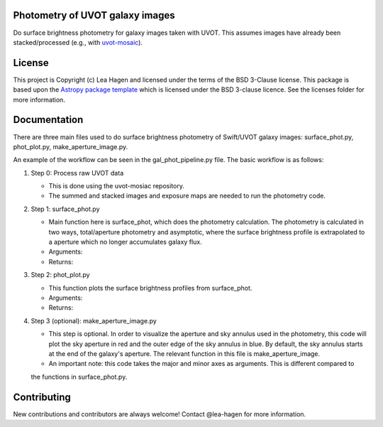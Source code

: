 Photometry of UVOT galaxy images
--------------------------------

.. image:: http://img.shields.io/badge/powered%20by-AstroPy-orange.svg?style=flat
    :target: http://www.astropy.org
    :alt: Powered by Astropy Badge

Do surface brightness photometry for galaxy images taken with UVOT.
This assumes images have already been stacked/processed (e.g., with 
`uvot-mosaic <https://github.com/UVOT-data-analysis/uvot-mosaic>`_).

License
-------

This project is Copyright (c) Lea Hagen and licensed under
the terms of the BSD 3-Clause license. This package is based upon
the `Astropy package template <https://github.com/astropy/package-template>`_
which is licensed under the BSD 3-clause licence. See the licenses folder for
more information.


Documentation
-------------
There are three main files used to do surface brightness photometry of Swift/UVOT
galaxy images: surface_phot.py, phot_plot.py, make_aperture_image.py.

An example of the workflow can be seen in the gal_phot_pipeline.py file. The basic workflow is as follows:

#.  Step 0: Process raw UVOT data

    *  This is done using the uvot-mosiac repository. 

    *  The summed and stacked images and exposure maps are needed to run the photometry code. 

#.  Step 1: surface_phot.py

    *  Main function here is surface_phot, which does the photometry calculation. The photometry is calculated in two ways, total/aperture photometry and asymptotic, where the surface brightness profile is extrapolated to a aperture which no longer accumulates galaxy flux. 
   
    *  Arguments:
   
    *  Returns: 

#.  Step 2: phot_plot.py

    *  This function plots the surface brightness profiles from surface_phot. 
   
    *  Arguments:
   
    *  Returns: 

#.  Step 3 (optional): make_aperture_image.py

    *  This step is optional. In order to visualize the aperture and sky annulus used in the photometry, this code will plot the sky aperture in red and the outer edge of the sky annulus in blue. By default, the sky annulus starts at the end of the galaxy's aperture. The relevant function in this file is make_aperture_image.  
   
    *  An important note: this code takes the major and minor axes as arguments. This is different compared to  
    the functions in surface_phot.py.


Contributing
------------

New contributions and contributors are always welcome!  Contact
@lea-hagen for more information.
